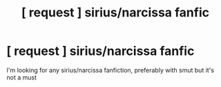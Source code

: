 #+TITLE: [ request ] sirius/narcissa fanfic

* [ request ] sirius/narcissa fanfic
:PROPERTIES:
:Author: transnarcissa
:Score: 2
:DateUnix: 1531557317.0
:DateShort: 2018-Jul-14
:FlairText: Request
:END:
I'm looking for any sirius/narcissa fanfiction, preferably with smut but it's not a must

